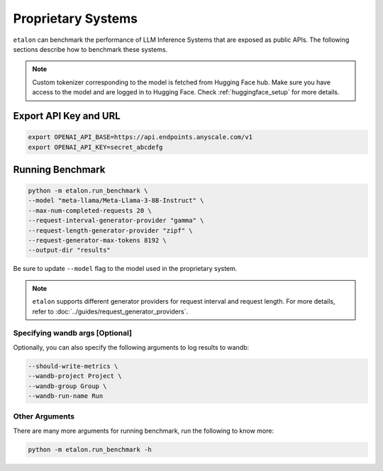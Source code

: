 Proprietary Systems
===================
``etalon`` can benchmark the performance of LLM Inference Systems that are exposed as public APIs. The following sections describe how to benchmark these systems.

.. note::

    Custom tokenizer corresponding to the model is fetched from Hugging Face hub. Make sure you have access to the model and are logged in to Hugging Face. Check :ref:`huggingface_setup` for more details.

Export API Key and URL
~~~~~~~~~~~~~~~~~~~~~~
.. code-block:: shell

    export OPENAI_API_BASE=https://api.endpoints.anyscale.com/v1
    export OPENAI_API_KEY=secret_abcdefg

Running Benchmark
~~~~~~~~~~~~~~~~~

.. code-block:: shell

    python -m etalon.run_benchmark \
    --model "meta-llama/Meta-Llama-3-8B-Instruct" \
    --max-num-completed-requests 20 \
    --request-interval-generator-provider "gamma" \
    --request-length-generator-provider "zipf" \
    --request-generator-max-tokens 8192 \
    --output-dir "results"

Be sure to update ``--model`` flag to the model used in the proprietary system.

.. note::

    ``etalon`` supports different generator providers for request interval and request length. For more details, refer to :doc:`../guides/request_generator_providers`.

.. _wandb_args_proprietary_systems:

Specifying wandb args [Optional]
^^^^^^^^^^^^^^^^^^^^^^^^^^^^^^^^

Optionally, you can also specify the following arguments to log results to wandb:

.. code-block:: shell

    --should-write-metrics \
    --wandb-project Project \
    --wandb-group Group \
    --wandb-run-name Run

Other Arguments
^^^^^^^^^^^^^^^

There are many more arguments for running benchmark, run the following to know more:

.. code-block:: shell

    python -m etalon.run_benchmark -h
